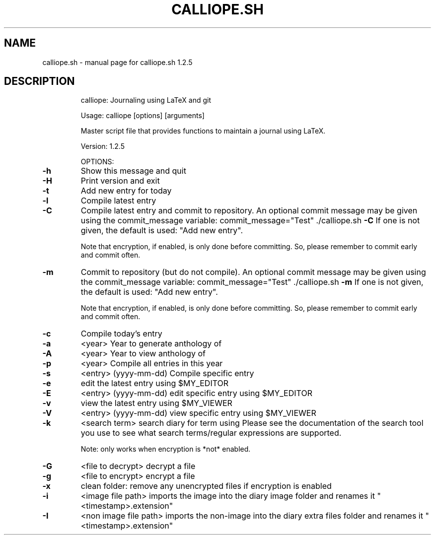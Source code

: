 .\" DO NOT MODIFY THIS FILE!  It was generated by help2man 1.49.3.
.TH CALLIOPE.SH "1" "December 2024" "calliope.sh 1.2.5" "User Commands"
.SH NAME
calliope.sh \- manual page for calliope.sh 1.2.5
.SH DESCRIPTION
.IP
calliope: Journaling using LaTeX and git
.IP
Usage: calliope [options] [arguments]
.IP
Master script file that provides functions to maintain a journal using LaTeX.
.IP
Version: 1.2.5
.IP
OPTIONS:
.TP
\fB\-h\fR
Show this message and quit
.TP
\fB\-H\fR
Print version and exit
.TP
\fB\-t\fR
Add new entry for today
.TP
\fB\-l\fR
Compile latest entry
.TP
\fB\-C\fR
Compile latest entry and commit to repository.
An optional commit message may be given using the commit_message
variable:
commit_message="Test" ./calliope.sh \fB\-C\fR
If one is not given, the default is used: "Add new entry".
.IP
Note that encryption, if enabled, is only done before committing.
So, please remember to commit early and commit often.
.TP
\fB\-m\fR
Commit to repository (but do not compile).
An optional commit message may be given using the commit_message
variable:
commit_message="Test" ./calliope.sh \fB\-m\fR
If one is not given, the default is used: "Add new entry".
.IP
Note that encryption, if enabled, is only done before committing.
So, please remember to commit early and commit often.
.TP
\fB\-c\fR
Compile today's entry
.TP
\fB\-a\fR
<year>
Year to generate anthology of
.TP
\fB\-A\fR
<year>
Year to view anthology of
.TP
\fB\-p\fR
<year>
Compile all entries in this year
.TP
\fB\-s\fR
<entry> (yyyy\-mm\-dd)
Compile specific entry
.TP
\fB\-e\fR
edit the latest entry using $MY_EDITOR
.TP
\fB\-E\fR
<entry> (yyyy\-mm\-dd)
edit specific entry using $MY_EDITOR
.TP
\fB\-v\fR
view the latest entry using $MY_VIEWER
.TP
\fB\-V\fR
<entry> (yyyy\-mm\-dd)
view specific entry using $MY_VIEWER
.TP
\fB\-k\fR
<search term>
search diary for term using
Please see the documentation of the search tool you use
to see what search terms/regular expressions are supported.
.IP
Note: only works when encryption is *not* enabled.
.TP
\fB\-G\fR
<file to decrypt>
decrypt a file
.TP
\fB\-g\fR
<file to encrypt>
encrypt a file
.TP
\fB\-x\fR
clean folder: remove any unencrypted files if encryption is enabled
.TP
\fB\-i\fR
<image file path>
imports the image into the diary image folder and renames it "<timestamp>.extension"
.TP
\fB\-I\fR
<non image file path>
imports the non\-image into the diary extra files folder and renames it "<timestamp>.extension"
